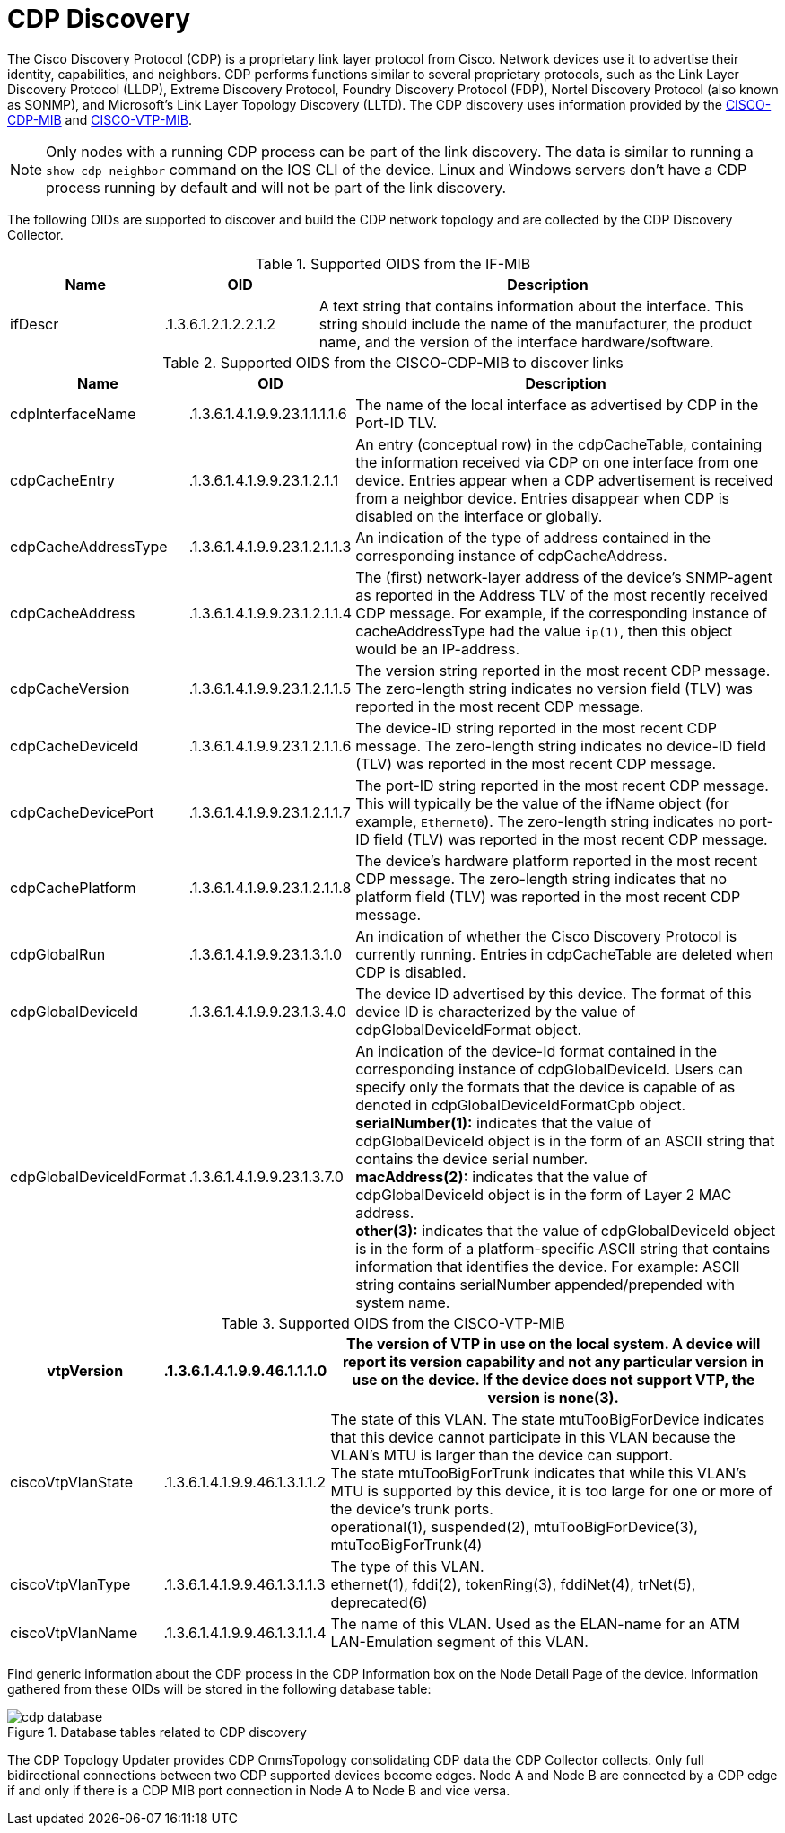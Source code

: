 
= CDP Discovery

The Cisco Discovery Protocol (CDP) is a proprietary link layer protocol from Cisco.
Network devices use it to advertise their identity, capabilities, and neighbors.
CDP performs functions similar to several proprietary protocols, such as the Link Layer Discovery Protocol (LLDP), Extreme Discovery Protocol, Foundry Discovery Protocol (FDP), Nortel Discovery Protocol (also known as SONMP), and Microsoft's Link Layer Topology Discovery (LLTD).
The CDP discovery uses information provided by the http://www.circitor.fr/Mibs/Html/C/CISCO-CDP-MIB.php[CISCO-CDP-MIB] and link:http://www.circitor.fr/Mibs/Html/C/CISCO-VTP-MIB.php[CISCO-VTP-MIB].

NOTE: Only nodes with a running CDP process can be part of the link discovery.
      The data is similar to running a `show cdp neighbor` command on the IOS CLI of the device.
      Linux and Windows servers don't have a CDP process running by default and will not be part of the link discovery.

The following OIDs are supported to discover and build the CDP network topology and are collected by the CDP Discovery Collector.

.Supported OIDS from the IF-MIB
[options="header"]
[cols="1,1,3"]
|===
| Name                      | OID                             | Description
| ifDescr                 | .1.3.6.1.2.1.2.2.1.2          | A text string that contains information about the interface.
                                                                This string should include the name of the manufacturer, the product name, and the version of the interface hardware/software.
|===

.Supported OIDS from the CISCO-CDP-MIB to discover links
[options="header"]
[cols="1,1,3"]
|===
| Name                      | OID                             | Description
| cdpInterfaceName        | .1.3.6.1.4.1.9.9.23.1.1.1.1.6 | The name of the local interface as advertised by CDP in the Port-ID TLV.
| cdpCacheEntry           | .1.3.6.1.4.1.9.9.23.1.2.1.1   | An entry (conceptual row) in the cdpCacheTable, containing the information received via CDP on one interface from one device.
                                                                Entries appear when a CDP advertisement is received from a neighbor device.
                                                                Entries disappear when CDP is disabled on the interface or globally.
| cdpCacheAddressType     | .1.3.6.1.4.1.9.9.23.1.2.1.1.3 | An indication of the type of address contained in the corresponding instance of cdpCacheAddress.
| cdpCacheAddress         | .1.3.6.1.4.1.9.9.23.1.2.1.1.4 | The (first) network-layer address of the device's SNMP-agent as reported in the Address TLV of the most recently received CDP message.
                                                                For example, if the corresponding instance of cacheAddressType had the value `ip(1)`, then this object would be an IP-address.
| cdpCacheVersion         | .1.3.6.1.4.1.9.9.23.1.2.1.1.5 | The version string reported in the most recent CDP message.
                                                                The zero-length string indicates no version field (TLV) was reported in the most recent CDP message.
| cdpCacheDeviceId       | .1.3.6.1.4.1.9.9.23.1.2.1.1.6 | The device-ID string reported in the most recent CDP message.
                                                                The zero-length string indicates no device-ID field (TLV) was reported in the most recent CDP message.
| cdpCacheDevicePort      | .1.3.6.1.4.1.9.9.23.1.2.1.1.7 | The port-ID string reported in the most recent CDP message.
                                                                This will typically be the value of the ifName object (for example, `Ethernet0`).
                                                                The zero-length string indicates no port-ID field (TLV) was reported in the most recent CDP message.
| cdpCachePlatform        | .1.3.6.1.4.1.9.9.23.1.2.1.1.8 | The device's hardware platform reported in the most recent CDP message.
                                                                The zero-length string indicates that no platform field (TLV) was reported in the most recent CDP message.
| cdpGlobalRun            | .1.3.6.1.4.1.9.9.23.1.3.1.0   | An indication of whether the Cisco Discovery Protocol is currently running.
                                                                Entries in cdpCacheTable are deleted when CDP is disabled.
| cdpGlobalDeviceId       | .1.3.6.1.4.1.9.9.23.1.3.4.0   | The device ID advertised by this device.
                                                                The format of this device ID is characterized by the value of cdpGlobalDeviceIdFormat object.
| cdpGlobalDeviceIdFormat | .1.3.6.1.4.1.9.9.23.1.3.7.0   | An indication of the device-Id format contained in the corresponding instance of cdpGlobalDeviceId.
                                                                Users can specify only the formats that the device is capable of as denoted in cdpGlobalDeviceIdFormatCpb object. +
                                                                *serialNumber(1):* indicates that the value of cdpGlobalDeviceId object is in the form of an ASCII string that contains the device serial number. +
                                                                *macAddress(2):* indicates that the value of cdpGlobalDeviceId object is in the form of Layer 2 MAC address. +
                                                                *other(3):* indicates that the value of cdpGlobalDeviceId object is in the form of a platform-specific ASCII string that contains information that identifies the device.
                                                                For example: ASCII string contains serialNumber appended/prepended with system name.
|===

.Supported OIDS from the CISCO-VTP-MIB
[options="header"]
[cols="1,1,3"]
|===
| vtpVersion              | .1.3.6.1.4.1.9.9.46.1.1.1.0   | The version of VTP in use on the local system.
                                                                A device will report its version capability and not any particular version in use on the device.
                                                                If the device does not support VTP, the version is none(3).
| ciscoVtpVlanState       | .1.3.6.1.4.1.9.9.46.1.3.1.1.2 | The state of this VLAN.
                                                                The state mtuTooBigForDevice indicates that this device cannot participate in this VLAN because the VLAN's MTU is larger than the device can support. +
                                                                The state mtuTooBigForTrunk indicates that while this VLAN's MTU is supported by this device, it is too large for one or more of the device's trunk ports. +
                                                                operational(1), suspended(2), mtuTooBigForDevice(3), mtuTooBigForTrunk(4)
| ciscoVtpVlanType        | .1.3.6.1.4.1.9.9.46.1.3.1.1.3 | The type of this VLAN. +
                                                                ethernet(1), fddi(2), tokenRing(3), fddiNet(4), trNet(5), deprecated(6)
| ciscoVtpVlanName        | .1.3.6.1.4.1.9.9.46.1.3.1.1.4 | The name of this VLAN.
                                                                Used as the ELAN-name for an ATM LAN-Emulation segment of this VLAN.
|===

Find generic information about the CDP process in the CDP Information box on the Node Detail Page of the device.
Information gathered from these OIDs will be stored in the following database table:

.Database tables related to CDP discovery
image::enlinkd/cdp-database.png[]

The CDP Topology Updater provides CDP OnmsTopology consolidating CDP data the CDP Collector collects.
Only full bidirectional connections between two CDP supported devices become edges.
Node A and Node B are connected by a CDP edge if and only if there is a CDP MIB port connection in Node A to Node B and vice versa.
